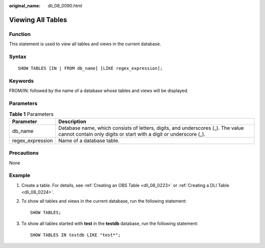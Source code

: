 :original_name: dli_08_0090.html

.. _dli_08_0090:

Viewing All Tables
==================

Function
--------

This statement is used to view all tables and views in the current database.

Syntax
------

::

   SHOW TABLES [IN | FROM db_name] [LIKE regex_expression];

Keywords
--------

FROM/IN: followed by the name of a database whose tables and views will be displayed.

Parameters
----------

.. table:: **Table 1** Parameters

   +------------------+------------------------------------------------------------------------------------------------------------------------------------------------------+
   | Parameter        | Description                                                                                                                                          |
   +==================+======================================================================================================================================================+
   | db_name          | Database name, which consists of letters, digits, and underscores (_). The value cannot contain only digits or start with a digit or underscore (_). |
   +------------------+------------------------------------------------------------------------------------------------------------------------------------------------------+
   | regex_expression | Name of a database table.                                                                                                                            |
   +------------------+------------------------------------------------------------------------------------------------------------------------------------------------------+

Precautions
-----------

None

Example
-------

#. Create a table. For details, see :ref:`Creating an OBS Table <dli_08_0223>` or :ref:`Creating a DLI Table <dli_08_0224>`.

#. To show all tables and views in the current database, run the following statement:

   ::

      SHOW TABLES;

#. To show all tables started with **test** in the **testdb** database, run the following statement:

   ::

      SHOW TABLES IN testdb LIKE "test*";
